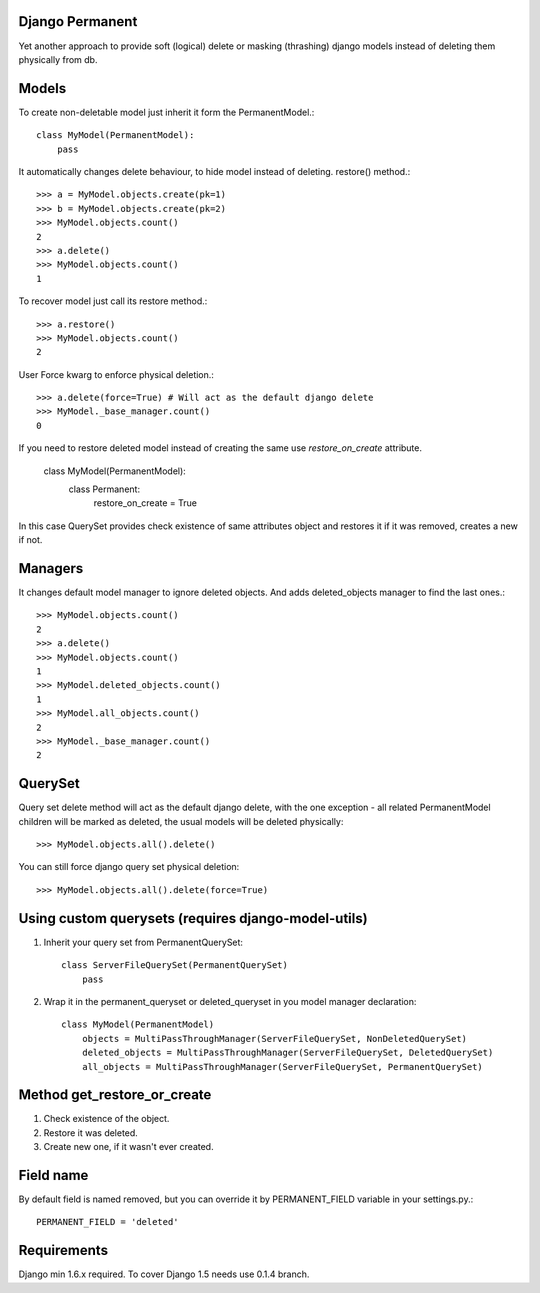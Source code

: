 Django Permanent
================

Yet another approach to provide soft (logical) delete or masking (thrashing) django models instead of deleting them physically from db.

.. image:: https://api.travis-ci.org/meteozond/django-permanent.svg?branch=master

Models
================

To create non-deletable model just inherit it form the PermanentModel.::

    class MyModel(PermanentModel):
        pass

It automatically changes delete behaviour, to hide model instead of deleting. restore() method.::

    >>> a = MyModel.objects.create(pk=1)
    >>> b = MyModel.objects.create(pk=2)
    >>> MyModel.objects.count()
    2
    >>> a.delete()
    >>> MyModel.objects.count()
    1

To recover model just call its restore method.::

    >>> a.restore()
    >>> MyModel.objects.count()
    2

User Force kwarg to enforce physical deletion.::

    >>> a.delete(force=True) # Will act as the default django delete
    >>> MyModel._base_manager.count()
    0

If you need to restore deleted model instead of creating the same use `restore_on_create` attribute.

    class MyModel(PermanentModel):
        class Permanent:
          restore_on_create = True

In this case QuerySet provides check existence of same attributes object and restores it if it was removed, creates a
new if not.

Managers
================

It changes default model manager to ignore deleted objects. And adds deleted_objects manager to find the last ones.::

    >>> MyModel.objects.count()
    2
    >>> a.delete()
    >>> MyModel.objects.count()
    1
    >>> MyModel.deleted_objects.count()
    1
    >>> MyModel.all_objects.count()
    2
    >>> MyModel._base_manager.count()
    2

QuerySet
================
Query set delete method will act as the default django delete, with the one exception - all related  PermanentModel children will be marked as deleted, the usual models will be deleted physically::
        
    >>> MyModel.objects.all().delete()

You can still force django query set physical deletion::

    >>> MyModel.objects.all().delete(force=True)

Using custom querysets (requires django-model-utils)
====================================================

1. Inherit your query set from PermanentQuerySet::

    class ServerFileQuerySet(PermanentQuerySet)
        pass

2. Wrap it in the permanent_queryset or deleted_queryset in you model manager declaration::

    class MyModel(PermanentModel)
        objects = MultiPassThroughManager(ServerFileQuerySet, NonDeletedQuerySet)
        deleted_objects = MultiPassThroughManager(ServerFileQuerySet, DeletedQuerySet)
        all_objects = MultiPassThroughManager(ServerFileQuerySet, PermanentQuerySet)

Method get_restore_or_create
=============================

1. Check existence of the object.
2. Restore it was deleted.
3. Create new one, if it wasn't ever created.

Field name
================

By default field is named removed, but you can override it by PERMANENT_FIELD variable in your settings.py.::

    PERMANENT_FIELD = 'deleted'

Requirements
============

Django min 1.6.x required. To cover Django 1.5 needs use 0.1.4 branch.
